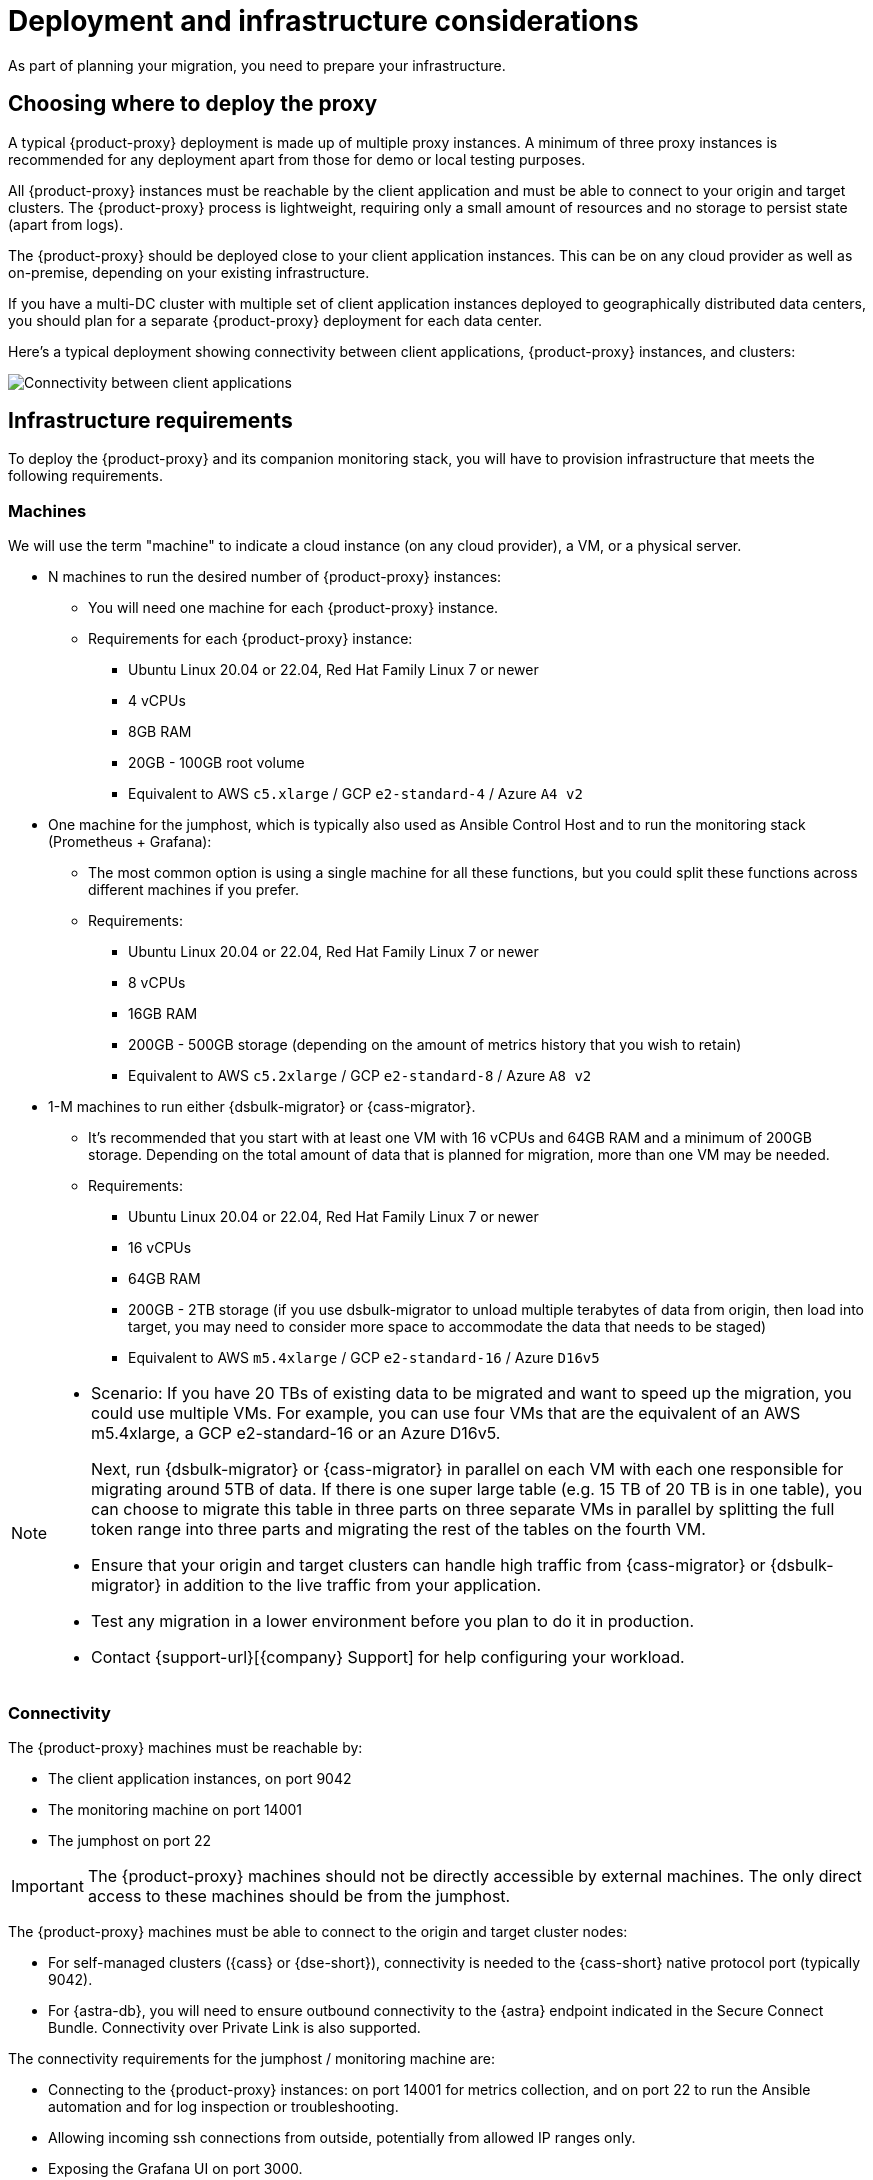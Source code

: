 = Deployment and infrastructure considerations
:page-tag: migration,zdm,zero-downtime,zdm-proxy,deploy,infrastructure

As part of planning your migration, you need to prepare your infrastructure.

== Choosing where to deploy the proxy

A typical {product-proxy} deployment is made up of multiple proxy instances.
A minimum of three proxy instances is recommended for any deployment apart from those for demo or local testing purposes.

All {product-proxy} instances must be reachable by the client application and must be able to connect to your origin and target clusters.
The {product-proxy} process is lightweight, requiring only a small amount of resources and no storage to persist state (apart from logs).

The {product-proxy} should be deployed close to your client application instances.
This can be on any cloud provider as well as on-premise, depending on your existing infrastructure.

If you have a multi-DC cluster with multiple set of client application instances deployed to geographically distributed data centers, you should plan for a separate {product-proxy} deployment for each data center.

Here's a typical deployment showing connectivity between client applications, {product-proxy} instances, and clusters:

image::zdm-during-migration3.png[Connectivity between client applications, proxy instances, and clusters.]

== Infrastructure requirements

To deploy the {product-proxy} and its companion monitoring stack, you will have to provision infrastructure that meets the following requirements.

[[_machines]]
=== Machines

We will use the term "machine" to indicate a cloud instance (on any cloud provider), a VM, or a physical server.

* N machines to run the desired number of {product-proxy} instances:
** You will need one machine for each {product-proxy} instance.
** Requirements for each {product-proxy} instance:
*** Ubuntu Linux 20.04 or 22.04, Red Hat Family Linux 7 or newer
*** 4 vCPUs
*** 8GB RAM
*** 20GB - 100GB root volume
*** Equivalent to AWS `c5.xlarge` / GCP `e2-standard-4` / Azure `A4 v2`
* One machine for the jumphost, which is typically also used as Ansible Control Host and to run the monitoring stack (Prometheus + Grafana):
** The most common option is using a single machine for all these functions, but you could split these functions across different machines if you prefer.
** Requirements:
*** Ubuntu Linux 20.04 or 22.04, Red Hat Family Linux 7 or newer
*** 8 vCPUs
*** 16GB RAM
*** 200GB - 500GB storage (depending on the amount of metrics history that you wish to retain)
*** Equivalent to AWS `c5.2xlarge` / GCP `e2-standard-8` / Azure `A8 v2`
* 1-M machines to run either {dsbulk-migrator} or {cass-migrator}.
** It's recommended that you start with at least one VM with 16 vCPUs and 64GB RAM and a minimum of 200GB storage. Depending on the total amount of data that is planned for migration, more than one VM may be needed.
** Requirements:
*** Ubuntu Linux 20.04 or 22.04, Red Hat Family Linux 7 or newer
*** 16 vCPUs
*** 64GB RAM
*** 200GB - 2TB storage (if you use dsbulk-migrator to unload multiple terabytes of data from origin, then load into target, you may need to consider more space to accommodate the data that needs to be staged)
*** Equivalent to AWS `m5.4xlarge` / GCP `e2-standard-16` / Azure `D16v5`

[NOTE]
====
* Scenario: If you have 20 TBs of existing data to be migrated and want to speed up the migration, you could use multiple VMs.
For example, you can use four VMs that are the equivalent of an AWS m5.4xlarge, a GCP e2-standard-16 or an Azure D16v5.
+
Next, run {dsbulk-migrator} or {cass-migrator} in parallel on each VM with each one responsible for migrating around 5TB of data.
If there is one super large table (e.g. 15 TB of 20 TB is in one table), you can choose to migrate this table in three parts on three separate VMs in parallel by splitting the full token range into three parts and migrating the rest of the tables on the fourth VM. 

* Ensure that your origin and target clusters can handle high traffic from {cass-migrator} or {dsbulk-migrator} in addition to the live traffic from your application. 

* Test any migration in a lower environment before you plan to do it in production.

* Contact {support-url}[{company} Support] for help configuring your workload.
====

// TODO: investigate how to "leverage the parallelism of {cass-migrator} to run the migration process across all 4 machines."

=== Connectivity
The {product-proxy} machines must be reachable by:

* The client application instances, on port 9042
* The monitoring machine on port 14001
* The jumphost on port 22

[IMPORTANT]
====
The {product-proxy} machines should not be directly accessible by external machines.
The only direct access to these machines should be from the jumphost.
====

The {product-proxy} machines must be able to connect to the origin and target cluster nodes:

* For self-managed clusters ({cass} or {dse-short}), connectivity is needed to the {cass-short} native protocol port (typically 9042).
* For {astra-db}, you will need to ensure outbound connectivity to the {astra} endpoint indicated in the Secure Connect Bundle.
Connectivity over Private Link is also supported.

The connectivity requirements for the jumphost / monitoring machine are:

* Connecting to the {product-proxy} instances: on port 14001 for metrics collection, and on port 22 to run the Ansible automation and for log inspection or troubleshooting.
* Allowing incoming ssh connections from outside, potentially from allowed IP ranges only.
* Exposing the Grafana UI on port 3000.

[IMPORTANT]
====
It is strongly recommended **to restrict external access** to this machine to specific IP ranges (for example, the IP range of your corporate networks or trusted VPNs).
====

The {product-proxy} and monitoring machines must be able to connect externally, as the automation will download:

* Various software packages (Docker, Prometheus, Grafana).
* {product-proxy} image from DockerHub repo.

=== Connecting to the {product-short} infrastructure from an external machine

To connect to the jumphost from an external machine, ensure that its IP address belongs to a permitted IP range.
If you are connecting through a VPN that only intercepts connections to selected destinations, you may have to add a route from your VPN IP gateway to the public IP of the jumphost.

To simplify connecting to the jumphost and, through it, to the {product-proxy} instances, you can create a custom SSH config file.
You can use this template and replace all the placeholders in angle brackets with the appropriate values for your deployment, adding more entries if you have more than three proxy instances.
Save this file, for example calling it `zdm_ssh_config`.

[source,bash]
----
Host <jumphost_private_IP_address> jumphost
  Hostname <jumphost_public_IP_address>
  Port 22

Host <private_IP_address_of_proxy_instance_0> zdm-proxy-0
  Hostname <private_IP_address_of_proxy_instance_0>
  ProxyJump jumphost

Host <private_IP_address_of_proxy_instance_1> zdm-proxy-1
  Hostname <private_IP_address_of_proxy_instance_1>
  ProxyJump jumphost

Host <private_IP_address_of_proxy_instance_2> zdm-proxy-2
  Hostname <private_IP_address_of_proxy_instance_2>
  ProxyJump jumphost

Host *
    User <linux user>
    IdentityFile < Filename (with absolute path) of the locally-generated key pair for the ZDM infrastructure. Example ~/.ssh/zdm-key-XXX >
    IdentitiesOnly yes
    StrictHostKeyChecking no
    GlobalKnownHostsFile /dev/null
    UserKnownHostsFile /dev/null
----

With this file, you can connect to your jumphost simply with:

[source,bash]
----
ssh -F zdm_ssh_config jumphost
----

Likewise, connecting to any {product-proxy} instance is as easy as this (replacing the instance number as desired):

[source,bash]
----
ssh -F zdm_ssh_config zdm-proxy-0
----

== Next steps

* xref:ROOT:create-target.adoc[]